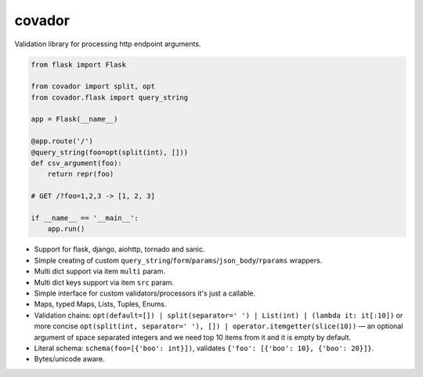 covador
=======

.. image:: https://travis-ci.org/baverman/covador.svg?branch=master
   :target: https://travis-ci.org/baverman/covador

.. image:: https://img.shields.io/badge/coverage-100%25-brightgreen.svg

.. image:: https://img.shields.io/badge/python-2.7%2C_3.4%2C_3.5%2C_3.6%2C_pypy-blue.svg


Validation library for processing http endpoint arguments.

.. code:: python

    from flask import Flask

    from covador import split, opt
    from covador.flask import query_string

    app = Flask(__name__)

    @app.route('/')
    @query_string(foo=opt(split(int), []))
    def csv_argument(foo):
        return repr(foo)

    # GET /?foo=1,2,3 -> [1, 2, 3]

    if __name__ == '__main__':
        app.run()


* Support for flask, django, aiohttp, tornado and sanic.
* Simple creating of custom ``query_string``/``form``/``params``/``json_body``/``rparams`` wrappers.
* Multi dict support via item ``multi`` param.
* Multi dict keys support via item ``src`` param.
* Simple interface for custom validators/processors it's just a callable.
* Maps, typed Maps, Lists, Tuples, Enums.
* Validation chains: ``opt(default=[]) | split(separator=' ') | List(int) | (lambda it: it[:10])``
  or more concise ``opt(split(int, separator=' '), []) | operator.itemgetter(slice(10))`` —
  an optional argument of space separated integers and we need top 10 items from it and it
  is empty by default.
* Literal schema: ``schema(foo=[{'boo': int}])``, validates ``{'foo': [{'boo': 10}, {'boo': 20}]}``.
* Bytes/unicode aware.
